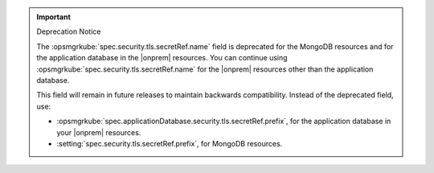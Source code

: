.. important:: Deprecation Notice

   The :opsmgrkube:`spec.security.tls.secretRef.name` field is deprecated
   for the MongoDB resources and for the application database in the
   |onprem| resources. You can continue using :opsmgrkube:`spec.security.tls.secretRef.name`
   for the |onprem| resources other than the application database.
   
   This field will remain in future releases to maintain backwards
   compatibility. Instead of the deprecated field, use:

   - :opsmgrkube:`spec.applicationDatabase.security.tls.secretRef.prefix`,
     for the application database in your |onprem| resources.
   - :setting:`spec.security.tls.secretRef.prefix`, for MongoDB resources.

   
